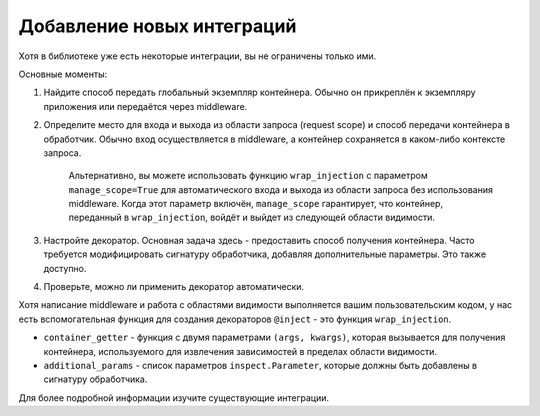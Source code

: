 .. _ru-adding_new:

Добавление новых интеграций
===========================

Хотя в библиотеке уже есть некоторые интеграции, вы не ограничены только ими.

Основные моменты:

1. Найдите способ передать глобальный экземпляр контейнера. Обычно он прикреплён к экземпляру приложения или передаётся через middleware.
2. Определите место для входа и выхода из области запроса (request scope) и способ передачи контейнера в обработчик. Обычно вход осуществляется в middleware, а контейнер сохраняется в каком-либо контексте запроса.

    Альтернативно, вы можете использовать функцию ``wrap_injection`` с параметром ``manage_scope=True`` для автоматического входа и выхода из области запроса без использования middleware. Когда этот параметр включён, ``manage_scope`` гарантирует, что контейнер, переданный в ``wrap_injection``, войдёт и выйдет из следующей области видимости.
3. Настройте декоратор. Основная задача здесь - предоставить способ получения контейнера. Часто требуется модифицировать сигнатуру обработчика, добавляя дополнительные параметры. Это также доступно.
4. Проверьте, можно ли применить декоратор автоматически.

Хотя написание middleware и работа с областями видимости выполняется вашим пользовательским кодом, у нас есть вспомогательная функция для создания декораторов ``@inject`` - это функция ``wrap_injection``.

* ``container_getter`` - функция с двумя параметрами ``(args, kwargs)``, которая вызывается для получения контейнера, используемого для извлечения зависимостей в пределах области видимости.
* ``additional_params`` - список параметров ``inspect.Parameter``, которые должны быть добавлены в сигнатуру обработчика.

Для более подробной информации изучите существующие интеграции.
